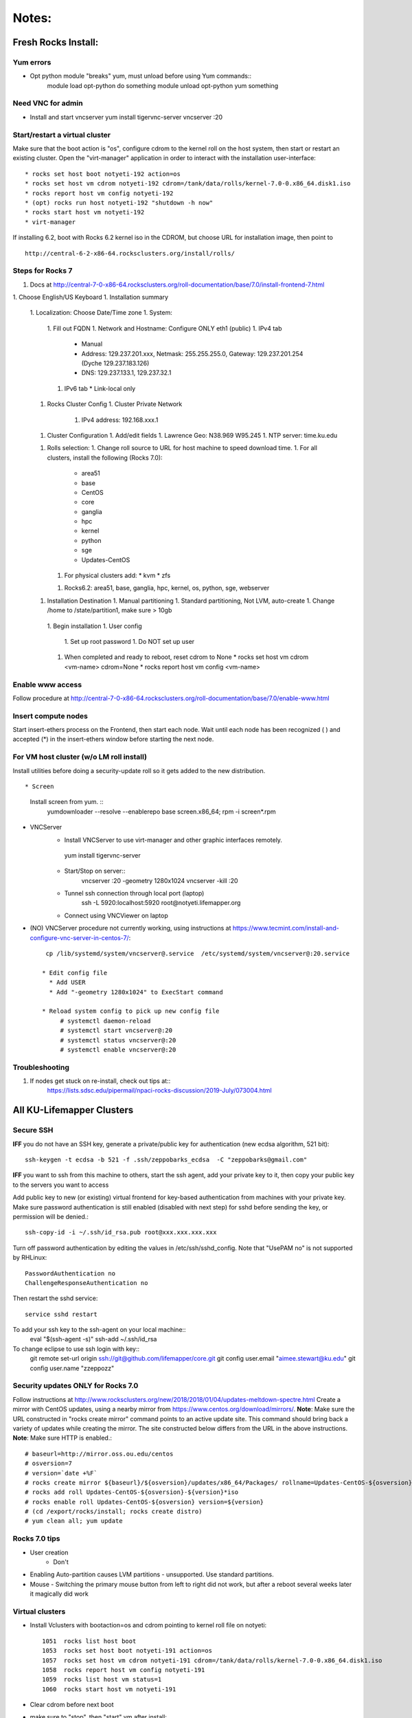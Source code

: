 ######
Notes:
######

********************
Fresh Rocks Install:
********************

Yum errors
~~~~~~~~~~~
* Opt python module "breaks" yum, must unload before using Yum commands::
     module load opt-python
     do something
     module unload opt-python
     yum something 
   
Need VNC for admin
~~~~~~~~~~~~~~~~~~  
* Install and start vncserver
  yum install tigervnc-server
  vncserver :20


Start/restart a virtual cluster
~~~~~~~~~~~~~~~~~~~~~~~~~~~~~~~
Make sure that the boot action is "os", configure cdrom to the kernel roll on 
the host system, then start or restart an existing cluster.  Open the 
"virt-manager" application in order to interact with the installation 
user-interface:: 

 * rocks set host boot notyeti-192 action=os
 * rocks set host vm cdrom notyeti-192 cdrom=/tank/data/rolls/kernel-7.0-0.x86_64.disk1.iso
 * rocks report host vm config notyeti-192
 * (opt) rocks run host notyeti-192 "shutdown -h now"
 * rocks start host vm notyeti-192
 * virt-manager

If installing 6.2, boot with Rocks 6.2 kernel iso in the CDROM, but choose 
URL for installation image, then point to ::
  
  http://central-6-2-x86-64.rocksclusters.org/install/rolls/
  
Steps for Rocks 7
~~~~~~~~~~~~~~~~~~
1. Docs at http://central-7-0-x86-64.rocksclusters.org/roll-documentation/base/7.0/install-frontend-7.html

1. Choose English/US Keyboard
1. Installation summary
   1. Localization: Choose Date/Time zone
   1. System: 
      1. Fill out FQDN
      1. Network and Hostname: Configure ONLY eth1 (public)
      1. IPv4 tab
         * Manual 
         * Address:  129.237.201.xxx, Netmask: 255.255.255.0, Gateway: 129.237.201.254 (Dyche 129.237.183.126)
         * DNS:  129.237.133.1, 129.237.32.1
      1. IPv6 tab
         * Link-local only
   1. Rocks Cluster Config
      1. Cluster Private Network
         1. IPv4 address: 192.168.xxx.1
   1. Cluster Configuration
      1. Add/edit fields
      1. Lawrence Geo:  N38.969  W95.245
      1. NTP server:  time.ku.edu
   1. Rolls selection:
      1. Change roll source to URL for host machine to speed download time.
      1. For all clusters, install the following (Rocks 7.0):
         * area51
         * base 
         * CentOS
         * core
         * ganglia
         * hpc
         * kernel
         * python
         * sge
         * Updates-CentOS
      1. For physical clusters add:
         * kvm
         * zfs
      1. Rocks6.2: area51, base, ganglia, hpc, kernel, os, python, sge, webserver
   1. Installation Destination
      1. Manual partitioning
      1. Standard partitioning, Not LVM, auto-create
      1. Change /home to  /state/partition1, make sure > 10gb    
    1. Begin installation
    1. User config
       1. Set up root password
       1. Do NOT set up user
    1. When completed and ready to reboot, reset cdrom to None
       * rocks set host vm cdrom <vm-name> cdrom=None
       * rocks report host vm config <vm-name> 




Enable www access
~~~~~~~~~~~~~~~~~
Follow procedure at http://central-7-0-x86-64.rocksclusters.org/roll-documentation/base/7.0/enable-www.html

Insert compute nodes
~~~~~~~~~~~~~~~~~~~~
Start insert-ethers process on the Frontend, then start each node.  Wait until 
each node has been recognized ( ) and accepted (*) in the insert-ethers
window before starting the next node.

For VM host cluster (w/o LM roll install)
~~~~~~~~~~~~~~~~~~~~~~~~~~~~~~~~~~~~~~~~~
Install utilities before doing a security-update roll so it gets added to the 
new distribution.  ::

* Screen
   Install screen from yum.  ::
    yumdownloader --resolve --enablerepo base screen.x86_64;
    rpm -i screen*.rpm

* VNCServer
   * Install VNCServer to use virt-manager and other graphic interfaces remotely. 
    yum install tigervnc-server
    
   * Start/Stop on server::
      vncserver :20 -geometry 1280x1024
      vncserver -kill :20
      
   * Tunnel ssh connection through local port (laptop)
      ssh -L 5920:localhost:5920 root@notyeti.lifemapper.org
      
   * Connect using VNCViewer on laptop

* (NO) VNCServer procedure not currently working, using instructions 
  at https://www.tecmint.com/install-and-configure-vnc-server-in-centos-7/::
    cp /lib/systemd/system/vncserver@.service  /etc/systemd/system/vncserver@:20.service
            
   * Edit config file
     * Add USER
     * Add "-geometry 1280x1024" to ExecStart command
     
   * Reload system config to pick up new config file
        # systemctl daemon-reload
        # systemctl start vncserver@:20
        # systemctl status vncserver@:20
        # systemctl enable vncserver@:20

Troubleshooting
~~~~~~~~~~~~~~~~
#. If nodes get stuck on re-install, check out tips at:: 
    https://lists.sdsc.edu/pipermail/npaci-rocks-discussion/2019-July/073004.html

    
**************************
All KU-Lifemapper Clusters
**************************

Secure SSH
~~~~~~~~~~

**IFF** you do not have an SSH key, generate a private/public key for 
authentication (new ecdsa algorithm, 521 bit)::

    ssh-keygen -t ecdsa -b 521 -f .ssh/zeppobarks_ecdsa  -C "zeppobarks@gmail.com"
    
**IFF** you want to ssh from this machine to others, start the ssh agent, add
your private key to it, then copy your public key to the servers you want to access

Add public key to new (or existing) virtual frontend for key-based 
authentication from machines with your private key.  Make sure password 
authentication is still enabled (disabled with next step) for sshd before 
sending the key, or permission will be denied.::

    ssh-copy-id -i ~/.ssh/id_rsa.pub root@xxx.xxx.xxx.xxx

Turn off password authentication by editing the values in /etc/ssh/sshd_config.
Note that "UsePAM no" is not supported by RHLinux::

    PasswordAuthentication no
    ChallengeResponseAuthentication no
    
Then restart the sshd service::

    service sshd restart
    
To add your ssh key to the ssh-agent on your local machine::
    eval "$(ssh-agent -s)"
    ssh-add ~/.ssh/id_rsa

To change eclipse to use ssh login with key::
    git remote set-url origin ssh://git@github.com/lifemapper/core.git
    git config user.email "aimee.stewart@ku.edu"
    git config user.name "zzeppozz"
    
Security updates ONLY for Rocks 7.0
~~~~~~~~~~~~~~~~~~~~~~~~~~~~~~~~~~~~~
Follow instructions at 
http://www.rocksclusters.org/new/2018/2018/01/04/updates-meltdown-spectre.html
Create a mirror with CentOS updates, using a nearby mirror from 
https://www.centos.org/download/mirrors/.  
**Note**: Make sure the URL constructed in "rocks create mirror" command points 
to an active update site. This command should bring back a variety of updates 
while creating the mirror.  The site constructed below differs from the URL in
the above instructions.
**Note**: Make sure HTTP is enabled.::
    
    # baseurl=http://mirror.oss.ou.edu/centos
    # osversion=7
    # version=`date +%F`
    # rocks create mirror ${baseurl}/${osversion}/updates/x86_64/Packages/ rollname=Updates-CentOS-${osversion} version=${version}
    # rocks add roll Updates-CentOS-${osversion}-${version}*iso
    # rocks enable roll Updates-CentOS-${osversion} version=${version}
    # (cd /export/rocks/install; rocks create distro)
    # yum clean all; yum update 
    

Rocks 7.0 tips
~~~~~~~~~~~~~~~~~~~~
* User creation
    * Don't
      
* Enabling Auto-partition causes LVM partitions - unsupported.  Use 
  standard partitions.

* Mouse - Switching the primary mouse button from left to right did not work,
  but after a reboot several weeks later it magically did work

Virtual clusters
~~~~~~~~~~~~~~~~~
* Install Vclusters with bootaction=os and cdrom pointing to kernel roll file on notyeti::

    1051  rocks list host boot
    1053  rocks set host boot notyeti-191 action=os
    1057  rocks set host vm cdrom notyeti-191 cdrom=/tank/data/rolls/kernel-7.0-0.x86_64.disk1.iso
    1058  rocks report host vm config notyeti-191
    1059  rocks list host vm status=1
    1060  rocks start host vm notyeti-191

* Clear cdrom before next boot
* make sure to "stop", then "start" vm after install::

    1022  rocks set host vm cdrom notyeti-191 cdrom=None
    1023  rocks report host vm config notyeti-191 
    
New repositories
~~~~~~~~~~~~~~~~
http://repository.it4i.cz/mirrors/repoforge/redhat/el7/en/x86_64/rpmforge/RPMS/rpmforge-release-0.5.3-1.el7.rf.x86_64.rpm

KU Production roll (unfinished)
~~~~~~~~~~~~~~~~~~~~~~~~~~~~~~~
Install the KU Production (kuprod) roll. Download iso and sha files, current
version is: 
* http://svc.lifemapper.org/dl/kuprod-1.0-0.x86_64.disk1.iso


  